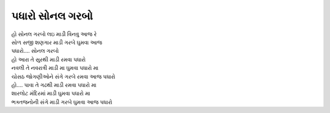 પધારો સોનલ ગરબો
---------------

| હો સોનલ ગરબો લઇ માડી વિનવુ આજ રે
| સોળ સજી શણગાર માડી ગરબે ઘુમવા આજ
| પધારો.... સોનલ ગરબો

| હો આરા તે સુરથી માડી રમવા પધારો
| નવલી તે નવરાત્રી માડી મા ઘુમવા પધારો મા
| ચોસઠ જોગણીઓને સંગે ગરબે રમવા આજ પધારો

| હો.... પાવા તે ગઢથી માડી રમવા પધારો મા
| શારલોટ મંદિરમાં માડી ઘુમવા પધારો મા
| ભક્તજનોની સંગે માડી ગરબે ઘુમવા આજ પધારો
